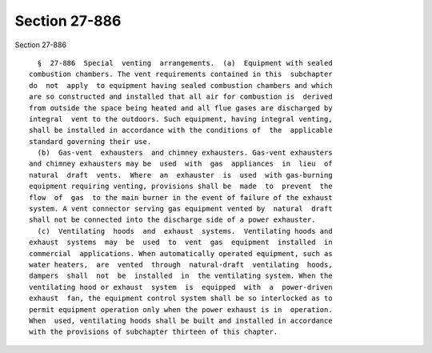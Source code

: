 Section 27-886
==============

Section 27-886 ::    
        
     
        §  27-886  Special  venting  arrangements.  (a)  Equipment with sealed
      combustion chambers. The vent requirements contained in this  subchapter
      do  not  apply  to equipment having sealed combustion chambers and which
      are so constructed and installed that all air for combustion is  derived
      from outside the space being heated and all flue gases are discharged by
      integral  vent to the outdoors. Such equipment, having integral venting,
      shall be installed in accordance with the conditions of  the  applicable
      standard governing their use.
        (b)  Gas-vent  exhausters  and chimney exhausters. Gas-vent exhausters
      and chimney exhausters may be  used  with  gas  appliances  in  lieu  of
      natural  draft  vents.  Where  an  exhauster  is  used  with gas-burning
      equipment requiring venting, provisions shall be  made  to  prevent  the
      flow  of  gas  to the main burner in the event of failure of the exhaust
      system. A vent connector serving gas equipment vented by  natural  draft
      shall not be connected into the discharge side of a power exhauster.
        (c)  Ventilating  hoods  and  exhaust  systems.  Ventilating hoods and
      exhaust  systems  may  be  used  to  vent  gas  equipment  installed  in
      commercial  applications. When automatically operated equipment, such as
      water heaters,  are  vented  through  natural-draft  ventilating  hoods,
      dampers  shall  not  be  installed  in  the ventilating system. When the
      ventilating hood or exhaust  system  is  equipped  with  a  power-driven
      exhaust  fan, the equipment control system shall be so interlocked as to
      permit equipment operation only when the power exhaust is in  operation.
      When  used, ventilating hoods shall be built and installed in accordance
      with the provisions of subchapter thirteen of this chapter.
    
    
    
    
    
    
    
